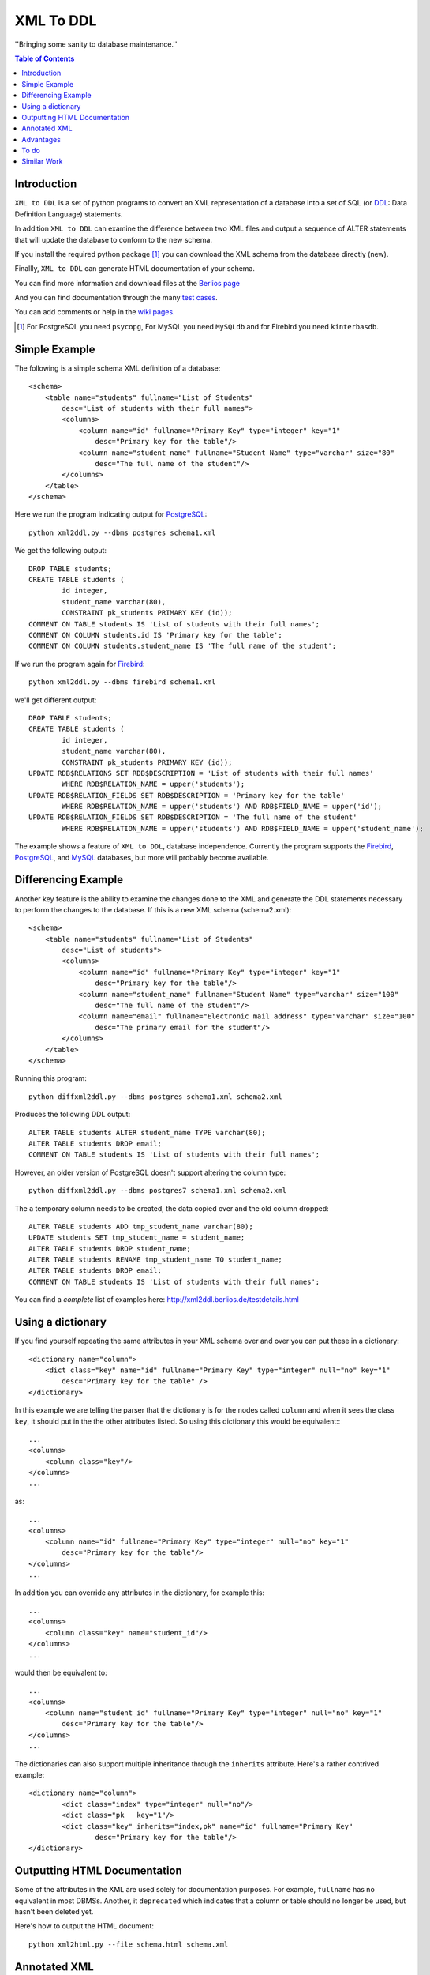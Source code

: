 ==========
XML To DDL
==========

.. meta::
   :keywords: XML, DDL, databases, generation
   :description lang=en: Creating DDL statements from XML

''Bringing some sanity to database maintenance.''

.. contents:: Table of Contents

Introduction
============

|xml2ddl| is a set of python programs to convert an XML representation of a database into a 
set of SQL (or DDL_: Data Definition Language) statements.

In addition |xml2ddl| can examine the difference between two XML files and output a sequence of ALTER statements that
will update the database to conform to the new schema.

If you install the required python package [#]_ you can download the XML schema from the database directly (new).

Finallly, |xml2ddl| can generate HTML documentation of your schema.

You can find more information and download files at the `Berlios page <http://developer.berlios.de/projects/xml2ddl/>`_

And you can find documentation through the many `test cases <http://xml2ddl.berlios.de/testdetails.html>`_.

You can add comments or help in the `wiki pages <http://openfacts.berlios.de/index-en.phtml?title=XML%20to%20DDL>`_. 

.. [#] For PostgreSQL you need ``psycopg``, For MySQL you need ``MySQLdb`` and for Firebird you need ``kinterbasdb``.

Simple Example
==============

The following is a simple schema XML definition of a database::

    <schema>
        <table name="students" fullname="List of Students" 
            desc="List of students with their full names">
            <columns>
                <column name="id" fullname="Primary Key" type="integer" key="1"
                    desc="Primary key for the table"/>
                <column name="student_name" fullname="Student Name" type="varchar" size="80"
                    desc="The full name of the student"/>
            </columns>
        </table>
    </schema>
    
Here we run the program indicating output for PostgreSQL_::

	python xml2ddl.py --dbms postgres schema1.xml
    
We get the following output::

	DROP TABLE students;
	CREATE TABLE students (
		id integer,
		student_name varchar(80),
		CONSTRAINT pk_students PRIMARY KEY (id));
	COMMENT ON TABLE students IS 'List of students with their full names';
	COMMENT ON COLUMN students.id IS 'Primary key for the table';
	COMMENT ON COLUMN students.student_name IS 'The full name of the student';
    
If we run the program again for Firebird_::
    
	python xml2ddl.py --dbms firebird schema1.xml

we'll get different output::

	DROP TABLE students;
	CREATE TABLE students (
		id integer,
		student_name varchar(80),
		CONSTRAINT pk_students PRIMARY KEY (id));
	UPDATE RDB$RELATIONS SET RDB$DESCRIPTION = 'List of students with their full names'
		WHERE RDB$RELATION_NAME = upper('students');
	UPDATE RDB$RELATION_FIELDS SET RDB$DESCRIPTION = 'Primary key for the table'
		WHERE RDB$RELATION_NAME = upper('students') AND RDB$FIELD_NAME = upper('id');
	UPDATE RDB$RELATION_FIELDS SET RDB$DESCRIPTION = 'The full name of the student'
		WHERE RDB$RELATION_NAME = upper('students') AND RDB$FIELD_NAME = upper('student_name');
    
The example shows a feature of |xml2ddl|, database independence. 
Currently the program supports the Firebird_, PostgreSQL_, and MySQL_ databases, but more will probably become available.

Differencing Example
====================

Another key feature is the ability to examine the changes done to the XML and generate the DDL statements necessary 
to perform the changes to the database. If this is a new XML schema (schema2.xml)::

    <schema>
        <table name="students" fullname="List of Students" 
            desc="List of students">
            <columns>
                <column name="id" fullname="Primary Key" type="integer" key="1"
                    desc="Primary key for the table"/>
                <column name="student_name" fullname="Student Name" type="varchar" size="100"
                    desc="The full name of the student"/>
                <column name="email" fullname="Electronic mail address" type="varchar" size="100"
                    desc="The primary email for the student"/>
            </columns>
        </table>
    </schema>

Running this program::

	python diffxml2ddl.py --dbms postgres schema1.xml schema2.xml

Produces the following DDL output::

	ALTER TABLE students ALTER student_name TYPE varchar(80);
	ALTER TABLE students DROP email;
	COMMENT ON TABLE students IS 'List of students with their full names';

However, an older version of PostgreSQL doesn't support altering the column type::

	python diffxml2ddl.py --dbms postgres7 schema1.xml schema2.xml

The a temporary column needs to be created, the data copied over and the old column dropped::

	ALTER TABLE students ADD tmp_student_name varchar(80);
	UPDATE students SET tmp_student_name = student_name;
	ALTER TABLE students DROP student_name;
	ALTER TABLE students RENAME tmp_student_name TO student_name;
	ALTER TABLE students DROP email;
	COMMENT ON TABLE students IS 'List of students with their full names';


You can find a *complete* list of examples here: 
http://xml2ddl.berlios.de/testdetails.html

Using a dictionary
==================

If you find yourself repeating the same attributes in your XML schema over and over you can put these
in a dictionary::

    <dictionary name="column">
        <dict class="key" name="id" fullname="Primary Key" type="integer" null="no" key="1"
            desc="Primary key for the table" />
    </dictionary>

In this example we are telling the parser that the dictionary is for the nodes called ``column`` and when it sees the 
class ``key``, it should put in the the other attributes listed.  
So using this dictionary this would be equivalent:::

    ...
    <columns>
        <column class="key"/>
    </columns>
    ...

as::

    ...
    <columns>
        <column name="id" fullname="Primary Key" type="integer" null="no" key="1"
            desc="Primary key for the table"/>
    </columns>
    ...

In addition you can override any attributes in the dictionary, for example this::

    ...
    <columns>
        <column class="key" name="student_id"/>
    </columns>
    ...

would then be equivalent to::

    ...
    <columns>
        <column name="student_id" fullname="Primary Key" type="integer" null="no" key="1"
            desc="Primary key for the table"/>
    </columns>
    ...

The dictionaries can also support multiple inheritance through the ``inherits`` attribute.
Here's a rather contrived example::

	<dictionary name="column">
		<dict class="index" type="integer" null="no"/>
		<dict class="pk   key="1"/>
		<dict class="key" inherits="index,pk" name="id" fullname="Primary Key"
			desc="Primary key for the table"/>
	</dictionary>

Outputting HTML Documentation
=============================

Some of the attributes in the XML are used solely for documentation purposes.
For example, ``fullname`` has no equivalent in most DBMSs. 
Another, it ``deprecated`` which indicates that a column or table should no longer be used, but hasn't been deleted yet.

Here's how to output the HTML document::

    python xml2html.py --file schema.html schema.xml
    
Annotated XML
=============

The following is a list of the tags and attributes that xml2ddl accepts or 
is planned to be accepted in the future. 
The attributes enclosed in [square brackets] are optional. Also there are lot of thing not supported yet, and are so indicated.
Basically, all the tags below except for <schema> is optional. 
Note, as all XML files the tag names and attribute name (eg. <table>) is case sensitive (i.e. <Table> will not work!).
Attribute, values are case insensitive, (eg. dotschema="Yes" and dotschema="yes" should both work).


::

    <schema>
        <include/>
        ...
        
        <dictionary>
            <dict/>
            ...
        </dictionary>
        ...
        
        <table>
            <columns>
                <column/>
                ...
            </columns>
            <indexes>
                <index/>
                ...
            </indexes>
            <relations>
                <relation/>
                ...
            </relations>
            <contraints>
                <contraint/>
                ...
            </contraints>
            <triggers>
                <trigger>
                    ..
                </trigger>
                ...
            </triggers>
        </table>
        ...
        
        <function>
            -- function contents.
        </function>
        ...
        
        <view>
            -- view contents
        </view>
        ...
        
    </schema>

Here are the details of each of the XML tags.

::

    <schema [name="1"] 
            [dotshema="2"]
            [generated="3"]>

Not all databases have schemas, but you still need the tag.

(1) The name of the schema to use. 

(2) "yes" or "no". Indicates whether the table names will require the schema name before (i.e. "schema.table") 
    |Not supported|

(3) If set to "yes" indicates that the XML was generatd from ``dowloadXml``.

::
    
    <include href="1"/>
    
You can use includes to break a large XML schema into smaller pieces.

(1) Is the filename of the XML to include.

::

    <dictionary name="1">
        <dict class="2" 3="4"/>
    </dictionary>

The dictionary is a general system for adding attributes.

(1) Here you place the name of the *tag* you want to apply this to. 
    Typically, it should be applied to "column" but it could be "table", "index", etc.
       
(2) The classname you've given this.

(3) The attribute name to add.

(4) The value of the attribute to add.

::

    <table name="1" 
          [oldname="2"
          [fullname="3"] 
          [desc="4"]
          [inherits="5">

Create a table definition. 
The order may be important since xml2ddl isn't too careful about creating contraints before the table exists.

(1) The name of the database table

(2) You must enter oldname if you want to rename a table.

(3) The full name of the table, usually just the table name with spaces instead of underscores, for example. 
    This is purely for documentation purposes.

(4) A long description of the table. The description is stored in the database if possible.

(5) The idea is to specify another table which this table will inherit columns from.
    It would possibly inherit the indexes, triggers, and constraints too.
    For databases that don't support the features it will repeat the values.
    |Not supported|
    
::

    <columns>
        <column name="1" 
               [oldname="2"]
               [fullname="3"] 
               [desc="4"] 
                type="5" 
               [size="6"] 
               [precision="7"] 
               [null="8"] 
               [unique="9"]
               [key="10"] 
               [default="11"]
               [autoincrement="12"]
               [deprecated="13"]/>
        </column>
    </columns>

The <columns> tag gives an order list of attributes. 
Currently, xml2ddl doesn't reorder the columns if you move things around.

(1) Name of the column (aka attribute, aka field). 
    Note I chose the name `column` instead of `attribute` because I felt it would be easier for beginners to grasp.

(2) You need to enter the oldname if you want to rename a column.

(3) Fullname used only for documentation. Typically, it the same as `name` but with spaces and any hungarian notation removed.

(4) Long description of the attribute.

(5) The type of the column, should probably stick with the SQL99 types, if possible.

(6) The size of the column, used for varchar() and the like. 

(7) The precision of the numeric value, must be used in conjuction with `size`. 
    ``type="numeric" size="10" precision="2"`` would produce ``decimal(10, 2)``.
     
(8) "yes" or "no" or "not". ``no`` or ``not`` expands to ``NOT NULL``. The default is ``NULL`` if nothing is specified.

(9) If "yes" then the column will have a unique constraint added to it.
    The name of the constraint will be ``unique_<colname>``. |Not supported|

(10) A number from 1 to *N*. Indicates that this column will participate in being a primary key.
     Every table *should* have a primary key, but it isn't enforced.
    
(11) Default value, if any. If none used, it typically defaults to NULL.

(12) If set to "yes" will try and make this column autoincrement if NULL is passed to in in an insert.
     On some systems I'll create a sequence and a trigger or default value.
     Typically, you will need to put in ``null="no"`` and ``key="1"`` as well.

(13) Value "yes" if used. Means that the column is deprecated and shouldn't be used (but it still exists in the database).
     This is used purely for documentation purposes.

::

    <colums>
        <column ....>
            <enumeration [name="1"] [fullname="2"] [desc="3"] [constraint="4"]>
                <enum val="5" [display="6"] [desc="7"]/>
                ...
            </enumeration>
        </column>
    </columns>

|Not supported| Enumerations is a limited list of values that a column can contain.
One purpose of enumerations is to aid in coding, to automaticaly create an enum in code, *forcing* the developer to
use one of the enumerated types.

(1) Name to use for the enumeration constraint, and/or the enumeration in code.  
    
(2) Full name of the constraint, for documentation purposes.

(3) Description of the enumeration.

(4) "yes" if a constraint should be created if possible for the DBMS.

(5) The actual value stored in the database. Must be provided.

(6) What to typically display to the user, if omitted, assumed to be ``val``.

(7) A long description of the value, to put in help, perhaps.

::

    <relations>
        <relation [name="1"]
                  [oldname="2"]
                   column="3" 
                   table="4" 
                  [fk="5"] 
                  [ondelete="6"] 
                  [onupdate="7"]/>
    </relations>

Relations is an unordered list of foreign key contraints to other tables and columns.
For DBMS that don't support this, the relations would be used only for documentation purposes.

(1) The name of the constraint, defaults to ``fk_<column>`` if not provided.

(2) If you rename the relation need to put the original name here. |Not supported|.

(3) The list of columns of this table that forms part of the relation separated by commas.
    Note I may either change the name to ``columns`` or just support both ``column`` and ``columns``.

(4) The name of the other table that forms part of the relation.

(5) The name of the other columns that form part of the relation, separated by commas.
    If no name is given it defaults to the same name(s) as given in column.

(6) If used should pass ``cascade`` or ``setnull``.

(7) If used should pass ``cascade`` or ``setnull``.

::

    <indexes>
        <index [name="1"] 
               [oldname="2"]
                columns="3" 
               [unique="4"]
               [using="5"]
               [where="6"]/>
    </indexes>

Index are an unorder list of indexes on a table (i.e. the order of the <index/> tags does not matter).

(1) The name of the index. Defaults to ``idx_<table><columns>`` where the columns are separeted by underscores.

(2) Must provide the old name if you want to rename the index |Not supported|

(3) List of columns that form part of the index separated by commas.

(4) If set to "yes" then it creates a unique index. |Not supported|

(5) Type of index to create. |Not supported|

(6) Where clause. |Not supported|

::

    <constraints>
        <constraint [name="1"] 
                    [oldname="2"]
                    [longname="3"]
                    [desc="4"]
                     columns="5" 
                    [unique="6"] 
                    [check="7"]/>
    </constraints>

The <constraints> tag lists an unorder list of contraint rules, if the database supports it. |Not supported|

(1) The name of the constraint. 
    Defaults to ``con_<table><columns>`` where the columns are separeted by underscores.
    |Not supported|

(2) If you rename the constraint you must put the old name here. |Not supported|

(3) The long name of the constraint if any (for documentation only)

(4) The description of the constraint, for documentation.

(5) List of columns that form part of the constaint separated by commas |Not supported|

(6) If ``yes`` means it's a unique constraint |Not supported|

(7) If set, it's a check constraint |Not supported|

::

    <triggers>
        <trigger  name="1"
                 [oldname="2"]
                 [longname="2"]
                 [desc="3"]
                  timing="4" 
                  events="5"
                 [fire="6"]
                 [function="7"]>
            8
        </trigger>
    </triggers>

|Not supported|
The <triggers> tag lists an unorder list of triggers for the table, if the database supports it.

(1) The name of the trigger, required.

(2) If you rename the trigger must put the old name here.

(3) The long name of the trigger, if any (for documentation only)

(4) The description of the trigger for documentation purposes.

(5) The timing of the trigger, one of 'before' | 'after'

(6) The events that causes the trigger. One of 'insert', 'update', or 'delete'. 
    Multiple events can be specified by separating with commas.

(7) Specifies whether the trigger fires 'once' or 'per-row'.

(8) The name of an existing function to call on the trigger event, if the database supports this.

(9) The body of the trigger. Can't have used ``function`` as well, it's one or the other.

::

    <dataset [only="1"]>
        <val 2="3"/>
    </dataset>

A dataset is a set of data that should be in the table.
Useful, when you need to store a small set of values in the table.

(1) If set to true, the program will clean out the table before inserting the values.

(2) The left hand side of the equals is the name of the column to store this data value

(3) The right hand side of the equals is the value to store in this data cell.
    For example, ``<val id="1" name="Bob"/>`` creates ``INSERT INTO table (id, name) VALUES (1, 'Bob')``


::

    <view name="1" [fullname="2"] [desc="3"] [columns="4"]>
        5
    </view>

|Not supported|
Create a view to the table.

(1) Name of the view to be stored in the database.

(2) Typically, this is the name with spaces added.

(3) A full description of the view.

(4) You can optionally specify the column names, but most DBMS can infer them from the select statement.

(5) The contents of the view.


::

    <function name="1" 
             [oldname="2"]
             [fullname="3"] 
             [desc="4"] 
             [arguments="5"] 
             [returns="6"] 
             [language="7"] 
             [dbms="8"] 
             [volatile="9"]>
        (10)
    </function>

|Not supported|
You can specify the body of a stored procedure or function.

(1) Name of the function or procedure to be stored in the database.

(2) If you rename the function you must place the old name here. |Not supported|

(3) Typically, this is the name with spaces added.

(4) A full description of the function.

(5) Comma separeted list of arguments. If no arguments, void is assumed.

(6) If ``returns`` is not there or empty it's considered a procedure.

(7) Language is assumed "SQL" or "PL/SQL" if not specified.

(8) Because the code is likely to change depending on the database system used you could specify
    the same function multiple times, one for each type of DBMS.
    If not ther all dbms systems are assumed.

(9) Can be "yes", "no", or "stable". This is an execution hint for PostgreSQL.

(10) The contents of the function or procedure.


Advantages
==========

Storing the schema in this form has some advantages:

1.  All the information about a table is stored together in one place. 
    Finding linked tables, sequence tables etc. should be simplified.

2.  Being text it can easily be stored in a VCS Repository, like Subversion_ or CVS_.

3.  Also because it is text you can compare differences between older and newer versions.
    In fact this is one of the main goals of this project.

4.  Since the description of the schema is abstract, it isn't tied to a specific database.

5.  Documentation can easily be generated from the XML schema.

6.  A pretty schema diagram can be drawn from the XML 
    `see Dia <http://www.lysator.liu.se/~alla/dia/>`_ and `Dot <http://www.graphviz.org/>`_ 
    (note, this functionality hasn't been implemented yet).

7.  A history of changes made to the table (by whom, when and why) can all be contained in the repository.
    Normally, metadata changes made to a database never stored anywhere.

8.  Migration scripts can be stored in the meta-data for certain changes that require the data to be modified.
    For example, if a column is split into two columns the procedure to make this modification can be
    stored into the repository (not implemented yet).
   
9.  Destructive changes can have backed ups made as part of its process. 
    For example, if a column is to be deleted that column along with its primary key(s) can be stored into a file.
    This way if they do undo the changes they can do so without needing to go to a full backup. (to do)

10. Additional useful information can be stored in the XML.
    Columns can be flagged as deprecated or obsolete, for example.

11. Scripts can be generated to automatically check that the data fits the domain.  
    For example, that status is 1, 2, 3, or 4 or that telephone numbers are in the format (999) 9999-99999. (to do)

12. Code can use the XML to it's own purposes.
    One example is to write code that figures out the best joins to use between two tables.
    Another example is to change a status code (ex. 1, 2, or 3) into an enumeration (ex. READY, PROCESSING, DONE).

To do
=====

Here are the major directions I see |xml2ddl| going:

* Support for more databases (currently I've written code only for PostgreSQL, Firebird, and MySQL).
  Note for Firebird users, there is a chance I'll temporarily drop support for Firebird and fill out the feature set for MySQL and PostgreSQL first.
  For MySQL users I'll probably drop support for versions before 5.0.
  I'm really hoping that others will step up and implement the support for their favorite DBMS once I have good support done for these two
  DBMSs.
* Build the XML schema from an existing database. 
  Basic implementations for Postgres, MySQL, and Firebird is already done.
* Support comparing differences from the database as well as another XML file.  This is a bit different since the 
  database may be more up-to-date, but the XML probably has more information (like fullname).
* Support for some database specific features.
* Hooks for developers to put in their own code on certain events.
* Filling out the missing funcionality listed above as listed as '|Not supported|'.

Similar Work
============

I've been pointed to another project which looks similar calle `ERW <http://erw.dsi.unimi.it/>`_ 
A quick look shows that it tries to work at a higher level than my XML does (i.e. more abstract).
It also generates code for PHP and produces nicer documentation.


.. _PostgreSQL: http://www.postgresql.com/
.. _Firebird: http://firebird.sourceforge.net/
.. _MySQL: http://www.mysql.com/
.. _DDL: http://http://en.wikipedia.org/wiki/Data_Definition_Language
.. _Subversion: http://subversion.tigris.org/
.. _CVS: https://www.cvshome.org/

.. |xml2ddl| replace:: ``XML to DDL``

.. |Not supported| replace:: **- Not supported**